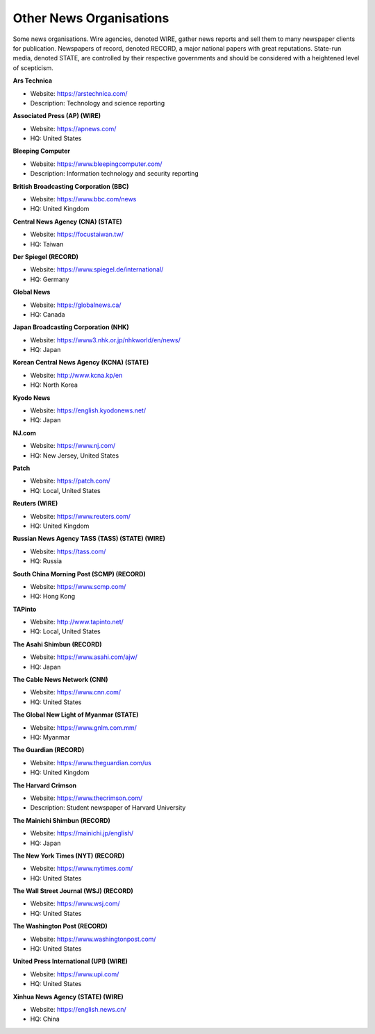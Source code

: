 Other News Organisations
========================

Some news organisations. Wire agencies, denoted WIRE, gather news reports and sell them to many newspaper clients for publication. Newspapers of record, denoted RECORD, a major national papers with great reputations. State-run media, denoted STATE, are controlled by their respective governments and should be considered with a heightened level of scepticism.

**Ars Technica**

* Website: https://arstechnica.com/
* Description: Technology and science reporting

**Associated Press (AP) (WIRE)**

* Website: https://apnews.com/
* HQ: United States

**Bleeping Computer**

* Website: https://www.bleepingcomputer.com/
* Description: Information technology and security reporting 

**British Broadcasting Corporation (BBC)**

* Website: https://www.bbc.com/news
* HQ: United Kingdom

**Central News Agency (CNA) (STATE)**

* Website: https://focustaiwan.tw/
* HQ: Taiwan 

**Der Spiegel (RECORD)**

* Website: https://www.spiegel.de/international/
* HQ: Germany

**Global News**

* Website: https://globalnews.ca/
* HQ: Canada

**Japan Broadcasting Corporation (NHK)** 

* Website: https://www3.nhk.or.jp/nhkworld/en/news/
* HQ: Japan

**Korean Central News Agency (KCNA) (STATE)**

* Website: http://www.kcna.kp/en
* HQ: North Korea

**Kyodo News** 

* Website: https://english.kyodonews.net/
* HQ: Japan

**NJ.com** 

* Website: https://www.nj.com/
* HQ: New Jersey, United States

**Patch** 

* Website: https://patch.com/
* HQ: Local, United States

**Reuters (WIRE)**

* Website: https://www.reuters.com/
* HQ: United Kingdom

**Russian News Agency TASS (TASS) (STATE) (WIRE)**

* Website: https://tass.com/
* HQ: Russia

**South China Morning Post (SCMP) (RECORD)** 

* Website: https://www.scmp.com/
* HQ: Hong Kong

**TAPinto** 

* Website: http://www.tapinto.net/
* HQ: Local, United States

**The Asahi Shimbun (RECORD)**

* Website: https://www.asahi.com/ajw/
* HQ: Japan

**The Cable News Network (CNN)**

* Website: https://www.cnn.com/
* HQ: United States

**The Global New Light of Myanmar (STATE)**

* Website: https://www.gnlm.com.mm/
* HQ: Myanmar 

**The Guardian (RECORD)**

* Website: https://www.theguardian.com/us
* HQ: United Kingdom

**The Harvard Crimson**

* Website: https://www.thecrimson.com/
* Description: Student newspaper of Harvard University

**The Mainichi Shimbun (RECORD)** 

* Website: https://mainichi.jp/english/
* HQ: Japan

**The New York Times (NYT) (RECORD)**

* Website: https://www.nytimes.com/
* HQ: United States

**The Wall Street Journal (WSJ) (RECORD)**

* Website: https://www.wsj.com/
* HQ: United States

**The Washington Post (RECORD)**

* Website: https://www.washingtonpost.com/
* HQ: United States

**United Press International (UPI) (WIRE)**

* Website: https://www.upi.com/
* HQ: United States

**Xinhua News Agency (STATE) (WIRE)** 

* Website: https://english.news.cn/
* HQ: China
